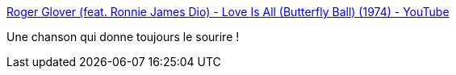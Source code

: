 :jbake-type: post
:jbake-status: published
:jbake-title: Roger Glover (feat. Ronnie James Dio) - Love Is All (Butterfly Ball) (1974) - YouTube
:jbake-tags: musique,rock'n'roll,_mois_août,_année_2017
:jbake-date: 2017-08-30
:jbake-depth: ../
:jbake-uri: shaarli/1504115003000.adoc
:jbake-source: https://nicolas-delsaux.hd.free.fr/Shaarli?searchterm=https%3A%2F%2Fwww.youtube.com%2Fwatch%3Fv%3DjyMjIamDrKw&searchtags=musique+rock%27n%27roll+_mois_ao%C3%BBt+_ann%C3%A9e_2017
:jbake-style: shaarli

https://www.youtube.com/watch?v=jyMjIamDrKw[Roger Glover (feat. Ronnie James Dio) - Love Is All (Butterfly Ball) (1974) - YouTube]

Une chanson qui donne toujours le sourire !

